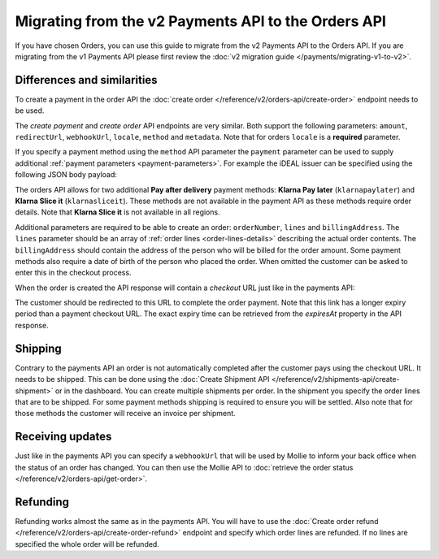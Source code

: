 Migrating from the v2 Payments API to the Orders API
====================================================

If you have chosen Orders, you can use this guide to migrate from the v2 Payments API to the Orders
API. If you are migrating from the v1 Payments API please first review the
:doc:`v2 migration guide </payments/migrating-v1-to-v2>`.

Differences and similarities
----------------------------
To create a payment in the order API the :doc:`create order </reference/v2/orders-api/create-order>`
endpoint needs to be used.

The `create payment` and `create order` API endpoints are very similar. Both support the
following parameters: ``amount``, ``redirectUrl``, ``webhookUrl``, ``locale``, ``method`` and
``metadata``.  Note that for orders ``locale`` is a **required** parameter.

If you specify a payment method using the ``method`` API parameter the ``payment`` parameter can be
used to supply additional :ref:`payment parameters <payment-parameters>`. For example the iDEAL
issuer can be specified using the following JSON body payload:

.. code-block:: json
   :linenos:

   {
       "payment": {
           "issuer": "ideal_INGBNL2A"
       }
   }


The orders API allows for two additional **Pay after delivery** payment methods:
**Klarna Pay later** (``klarnapaylater``) and **Klarna Slice it** (``klarnasliceit``).
These methods are not available in the payment API as these methods require order details.
Note that **Klarna Slice it** is not available in all regions.

Additional parameters are required to be able to create an order: ``orderNumber``, ``lines`` and
``billingAddress``. The ``lines`` parameter should be an array of :ref:`order lines <order-lines-details>`
describing the actual order contents. The ``billingAddress`` should contain the address of the
person who will be billed for the order amount. Some payment methods also require a date of birth of
the person who placed the order. When omitted the customer can be asked to enter this in the checkout
process.

When the order is created the API response will contain a `checkout` URL just like in the payments API:

.. code-block:: json
   :linenos:

    {
        "_links": {
            "checkout": {
                "href": "https://www.mollie.com/payscreen/order/checkout/pbjz8x",
                "type": "text/html"
            }
        }
    }

The customer should be redirected to this URL to complete the order payment. Note that this link has
a longer expiry period than a payment checkout URL. The exact expiry time can be retrieved from the
`expiresAt` property in the API response.

Shipping
--------
Contrary to the payments API an order is not automatically completed after the customer pays using
the checkout URL. It needs to be shipped. This can be done using the
:doc:`Create Shipment API </reference/v2/shipments-api/create-shipment>` or in the dashboard.
You can create multiple shipments per order.  In the shipment you specify the order lines that are
to be shipped. For some payment methods shipping is required to ensure you will be settled.
Also note that for those methods the customer will receive an invoice per shipment.

Receiving updates
-----------------
Just like in the payments API you can specify a ``webhookUrl`` that will be used by Mollie to
inform your back office when the status of an order has changed. You can then use the Mollie API to
:doc:`retrieve the order status </reference/v2/orders-api/get-order>`.

Refunding
---------
Refunding works almost the same as in the payments API. You will have to use the
:doc:`Create order refund </reference/v2/orders-api/create-order-refund>` endpoint and specify which
order lines are refunded. If no lines are specified the whole order will be refunded.







